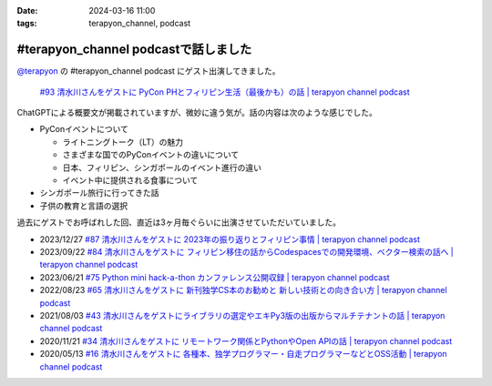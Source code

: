 :date: 2024-03-16 11:00
:tags: terapyon_channel, podcast

=========================================
#terapyon_channel podcastで話しました
=========================================

`@terapyon`_ の #terapyon_channel podcast にゲスト出演してきました。

.. figure:: terada-uspycon2019.jpg
   :width: 80%
   :target: https://podcast.terapyon.net/episodes/0102.html

   `#93 清水川さんをゲストに PyCon PHとフィリピン生活（最後かも）の話 | terapyon channel podcast`_

ChatGPTによる概要文が掲載されていますが、微妙に違う気が。話の内容は次のような感じでした。

- PyConイベントについて

  - ライトニングトーク（LT）の魅力
  - さまざまな国でのPyConイベントの違いについて
  - 日本、フィリピン、シンガポールのイベント進行の違い
  - イベント中に提供される食事について

- シンガポール旅行に行ってきた話
- 子供の教育と言語の選択

過去にゲストでお呼ばれした回、直近は3ヶ月毎ぐらいに出演させていただいていました。

- 2023/12/27 `#87 清水川さんをゲストに 2023年の振り返りとフィリピン事情 | terapyon channel podcast <https://podcast.terapyon.net/episodes/0096.html>`_
- 2023/09/22 `#84 清水川さんをゲストに フィリピン移住の話からCodespacesでの開発環境、ベクター検索の話へ | terapyon channel podcast <https://podcast.terapyon.net/episodes/0093.html>`_
- 2023/06/21 `#75 Python mini hack-a-thon カンファレンス公開収録 | terapyon channel podcast <https://podcast.terapyon.net/episodes/0084.html>`_
- 2022/08/23 `#65 清水川さんをゲストに 新刊独学CS本のお勧めと 新しい技術との向き合い方 | terapyon channel podcast <https://podcast.terapyon.net/episodes/0074.html>`_
- 2021/08/03 `#43 清水川さんをゲストにライブラリの選定やエキPy3版の出版からマルチテナントの話 | terapyon channel podcast <https://podcast.terapyon.net/episodes/0052.html>`_
- 2020/11/21 `#34 清水川さんをゲストに リモートワーク関係とPythonやOpen APIの話 | terapyon channel podcast <https://podcast.terapyon.net/episodes/0043.html>`_
- 2020/05/13 `#16 清水川さんをゲストに 各種本、独学プログラマー・自走プログラマーなどとOSS活動 | terapyon channel podcast <https://podcast.terapyon.net/episodes/0025.html>`_

.. _@terapyon: https://twitter.com/terapyon
.. _#93 清水川さんをゲストに PyCon PHとフィリピン生活（最後かも）の話 | terapyon channel podcast: https://podcast.terapyon.net/episodes/0102.html